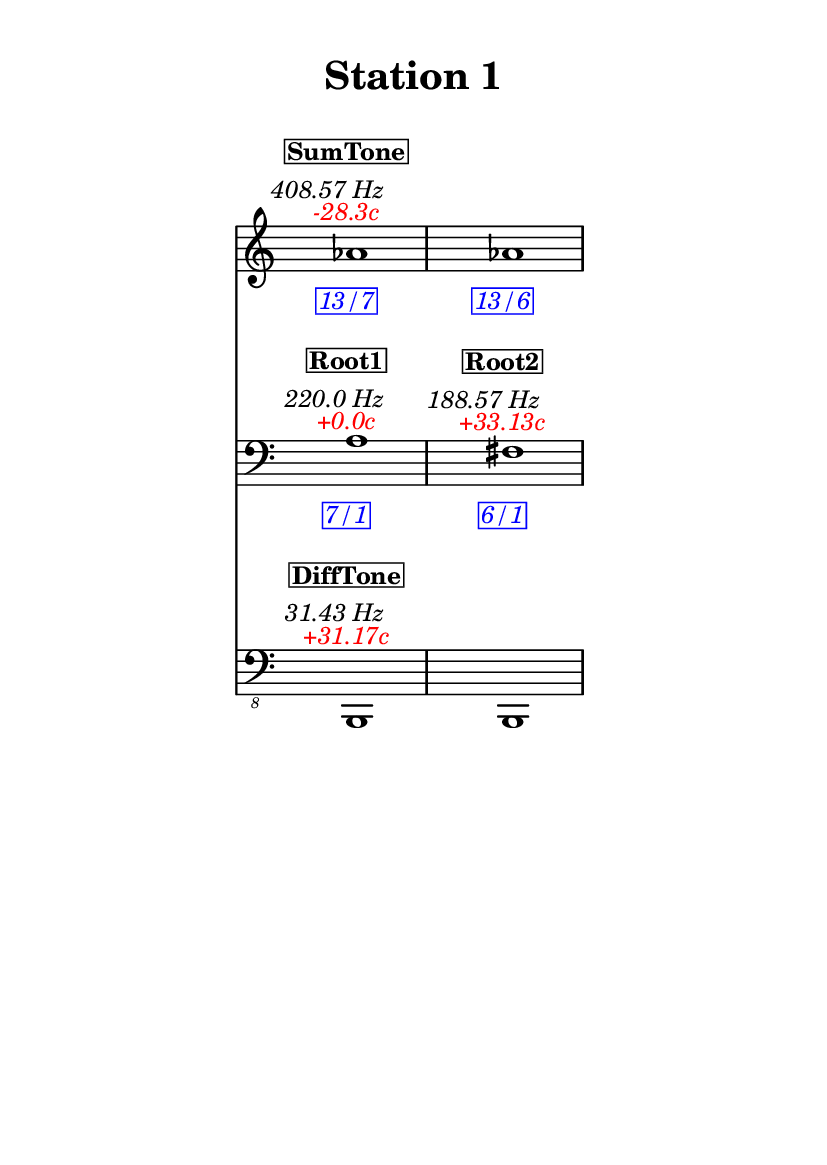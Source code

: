 \version "2.20.0"
\language "english"

#(set-default-paper-size "a6" 'portrait)
#(set-global-staff-size 16)

\header {
    tagline = ##f
    title = \markup {
        \pad-around
            #3
            "Station 1"
        }
}

\layout {
    indent = #25
}

\paper {
    systems-per-page = 1
}

\score {
    \new Score
    <<
        \new Staff
        \with
        {
            \remove Time_signature_engraver
        }
        {
            \clef "treble"
            af'1
            - \tweak color #red
            ^ \markup {
                \halign
                    #0
                    \italic
                        {
                            -28.3c
                        }
                }
            ^ \markup {
                \halign
                    #1
                    \italic
                        {
                            408.57
                            Hz
                        }
                }
            ^ \markup {
                \pad-around
                    #1
                    \box
                        \vcenter
                            \halign
                                #0
                                \bold
                                    {
                                        SumTone
                                    }
                }
            - \tweak color #blue
            _ \markup {
                \pad-around
                    #1
                    \box
                        \halign
                            #0
                            \italic
                                {
                                    13/7
                                }
                }
            \override Score.NonMusicalPaperColumn.padding = #5
            \clef "treble"
            af'1
            - \tweak color #blue
            _ \markup {
                \pad-around
                    #1
                    \box
                        \halign
                            #0
                            \italic
                                {
                                    13/6
                                }
                }
        }
        \new Staff
        \with
        {
            \remove Time_signature_engraver
        }
        {
            \clef "bass"
            a1
            - \tweak color #red
            ^ \markup {
                \halign
                    #0
                    \italic
                        {
                            +0.0c
                        }
                }
            ^ \markup {
                \halign
                    #1
                    \italic
                        {
                            220.0
                            Hz
                        }
                }
            ^ \markup {
                \pad-around
                    #1
                    \box
                        \vcenter
                            \halign
                                #0
                                \bold
                                    {
                                        Root1
                                    }
                }
            - \tweak color #blue
            _ \markup {
                \pad-around
                    #1
                    \box
                        \halign
                            #0
                            \italic
                                {
                                    7/1
                                }
                }
            \clef "bass"
            fs1
            - \tweak color #red
            ^ \markup {
                \halign
                    #0
                    \italic
                        {
                            +33.13c
                        }
                }
            ^ \markup {
                \halign
                    #1
                    \italic
                        {
                            188.57
                            Hz
                        }
                }
            ^ \markup {
                \pad-around
                    #1
                    \box
                        \vcenter
                            \halign
                                #0
                                \bold
                                    {
                                        Root2
                                    }
                }
            - \tweak color #blue
            _ \markup {
                \pad-around
                    #1
                    \box
                        \halign
                            #0
                            \italic
                                {
                                    6/1
                                }
                }
        }
        \new Staff
        \with
        {
            \remove Time_signature_engraver
        }
        {
            \clef "bass_8"
            b,,,1
            - \tweak color #red
            ^ \markup {
                \halign
                    #0
                    \italic
                        {
                            +31.17c
                        }
                }
            ^ \markup {
                \halign
                    #1
                    \italic
                        {
                            31.43
                            Hz
                        }
                }
            ^ \markup {
                \pad-around
                    #1
                    \box
                        \vcenter
                            \halign
                                #0
                                \bold
                                    {
                                        DiffTone
                                    }
                }
            \clef "bass_8"
            b,,,1
        }
    >>
}